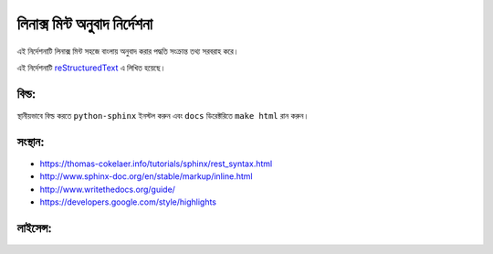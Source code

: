 লিনাক্স মিন্ট অনুবাদ নির্দেশনা
============================

.. This document can be read at http://linuxmint-translation-guide.readthedocs.io.

এই নির্দেশনাটি লিনাক্স মিন্ট সহজে বাংলায় অনুবাদ করার পদ্ধতি সংক্রান্ত তথ্য সরবরাহ করে।

এই নির্দেশনাটি `reStructuredText <http://www.sphinx-doc.org/rest.html>`_ এ লিখিত হয়েছে।

বিল্ড:
------

.. image:: https://readthedocs.org/projects/linuxmint-translation-guide/badge/?version=latest
    :target: http://linuxmint-translation-guide.readthedocs.io/en/latest/?badge=latest
    :alt: Documentation Status

স্থানীয়ভাবে বিল্ড করতে ``python-sphinx`` ইনস্টল করুন এবং ``docs`` ডিরেক্টরিতে ``make html`` রান করুন।

সংস্থান:
----------

* https://thomas-cokelaer.info/tutorials/sphinx/rest_syntax.html
* http://www.sphinx-doc.org/en/stable/markup/inline.html
* http://www.writethedocs.org/guide/
* https://developers.google.com/style/highlights

লাইসেন্স:
--------

.. image:: https://img.shields.io/badge/code-GPLv3-blue.svg
    :target: https://www.gnu.org/licenses/gpl-3.0.en.html
    :alt: Code GPLv3

.. image:: https://img.shields.io/badge/documentation-CC%20BY--ND-lightgrey.svg
    :target: https://creativecommons.org/licenses/by-nd/4.0/
    :alt: Documentation CC BY-ND

.. image:: https://img.shields.io/badge/screenshots-CC0-ff69b4.svg
    :target: https://creativecommons.org/publicdomain/zero/1.0/
    :alt: Screenshots CC0

